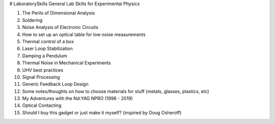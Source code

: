 # LaboratorySkills
General Lab Skills for Experimental Physics

#. The Perils of Dimensional Analysis
#. Soldering
#. Noise Analysis of Electronic Circuits
#. How to set up an optical table for low noise measurements
#. Thermal control of a box
#. Laser Loop Stabilization
#. Damping a Pendulum
#. Thermal Noise in Mechanical Experiments
#. UHV best practices
#. Signal Processing
#. Generic Feedback Loop Design
#. Some notes/thoughts on how to choose materials for stuff (metals, glasses, plastics, etc)
#. My Adventures with the Nd:YAG NPRO (1996 - 2019)
#. Optical Contacting
#. Should I buy this gadget or just make it myself? (inspired by Doug Osheroff)
